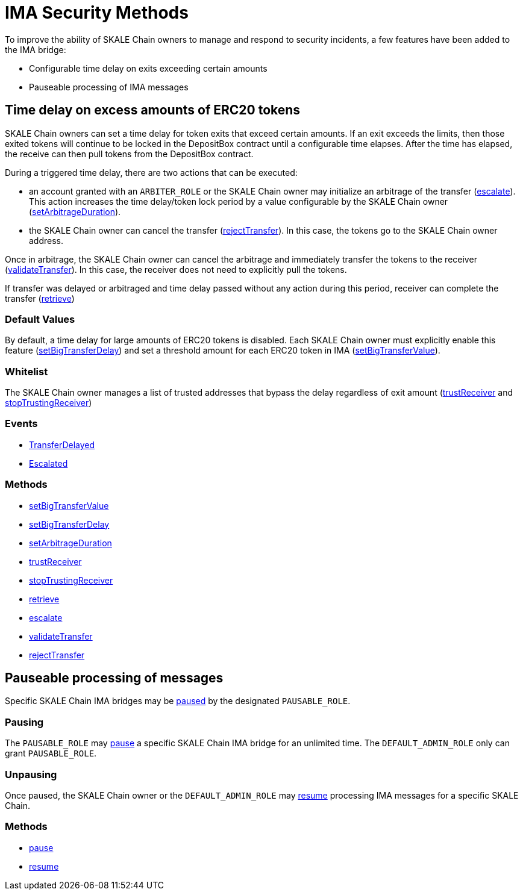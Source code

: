 = IMA Security Methods

To improve the ability of SKALE Chain owners to manage and respond to security incidents, a few features have been added to the IMA bridge:

* Configurable time delay on exits exceeding certain amounts
* Pauseable processing of IMA messages

== Time delay on excess amounts of ERC20 tokens

SKALE Chain owners can set a time delay for token exits that exceed certain amounts. If an exit exceeds the limits, then those exited tokens will continue to be locked in the DepositBox contract until a configurable time elapses.  After the time has elapsed, the receive can then pull tokens from the DepositBox contract.

During a triggered time delay, there are two actions that can be executed:

* an account granted with an `ARBITER_ROLE` or the SKALE Chain owner may initialize an arbitrage of the transfer (xref:api:mainnet/DepositBoxERC20.adoc#_escalate_escalateuint256_transferid_external[escalate]). This action increases the time delay/token lock period by a value configurable by the SKALE Chain owner (xref:api:mainnet/DepositBoxERC20.adoc#_setarbitrageduration_setarbitragedurationstring_schainname_uint256_delayinseconds_external[setArbitrageDuration]). 
* the SKALE Chain owner can cancel the transfer (xref:api:mainnet/DepositBoxERC20.adoc#_rejecttransfer_rejecttransferuint256_transferid_external[rejectTransfer]).  In this case, the tokens go to the SKALE Chain owner address.  

Once in arbitrage, the SKALE Chain owner can cancel the arbitrage and immediately transfer the tokens to the receiver (xref:api:mainnet/DepositBoxERC20.adoc#_validatetransfer_validatetransferuint256_transferid_external[validateTransfer]).  In this case, the receiver does not need to explicitly pull the tokens.

If transfer was delayed or arbitraged and time delay passed without any action during this period, receiver can complete the transfer (xref:api:mainnet/DepositBoxERC20.adoc#_retrieve_retrieve_external[retrieve])

=== Default Values

By default, a time delay for large amounts of ERC20 tokens is disabled. Each SKALE Chain owner must explicitly enable this feature (xref:api:mainnet/DepositBoxERC20.adoc#_setbigtransferdelay_setbigtransferdelaystring_schainname_uint256_delayinseconds_external[setBigTransferDelay]) and set a threshold amount for each ERC20 token in IMA (xref:api:mainnet/DepositBoxERC20.adoc#_setbigtransfervalue_setbigtransfervaluestring_schainname_address_token_uint256_value_external[setBigTransferValue]).

=== Whitelist

The SKALE Chain owner manages a list of trusted addresses that bypass the delay regardless of exit amount (xref:api:mainnet/DepositBoxERC20.adoc#_trustreceiver_trustreceiverstring_schainname_address_receiver_external[trustReceiver] and xref:api:mainnet/DepositBoxERC20.adoc#_stoptrustingreceiver_stoptrustingreceiverstring_schainname_address_receiver_external[stopTrustingReceiver])

=== Events

- xref:api:mainnet/DepositBoxERC20.adoc#_transferdelayed_transferdelayeduint256_id_address_receiver_address_token_uint256_amount_event[TransferDelayed]
- xref:api:mainnet/DepositBoxERC20.adoc#_escalated_escalateduint256_id_event[Escalated]

=== Methods

- xref:api:mainnet/DepositBoxERC20.adoc#_setbigtransfervalue_setbigtransfervaluestring_schainname_address_token_uint256_value_external[setBigTransferValue]
- xref:api:mainnet/DepositBoxERC20.adoc#_setbigtransferdelay_setbigtransferdelaystring_schainname_uint256_delayinseconds_external[setBigTransferDelay]
- xref:api:mainnet/DepositBoxERC20.adoc#_setarbitrageduration_setarbitragedurationstring_schainname_uint256_delayinseconds_external[setArbitrageDuration]
- xref:api:mainnet/DepositBoxERC20.adoc#_trustreceiver_trustreceiverstring_schainname_address_receiver_external[trustReceiver]
- xref:api:mainnet/DepositBoxERC20.adoc#_stoptrustingreceiver_stoptrustingreceiverstring_schainname_address_receiver_external[stopTrustingReceiver]
- xref:api:mainnet/DepositBoxERC20.adoc#_retrieve_retrieve_external[retrieve]
- xref:api:mainnet/DepositBoxERC20.adoc#_escalate_escalateuint256_transferid_external[escalate]
- xref:api:mainnet/DepositBoxERC20.adoc#_validatetransfer_validatetransferuint256_transferid_external[validateTransfer]
- xref:api:mainnet/DepositBoxERC20.adoc#_rejecttransfer_rejecttransferuint256_transferid_external[rejectTransfer]

== Pauseable processing of messages

Specific SKALE Chain IMA bridges may be xref:api:mainnet/MessageProxyForMainnet.adoc#_pause_pausestring_schainname_external[paused] by the designated `PAUSABLE_ROLE`.

=== Pausing

The `PAUSABLE_ROLE` may xref:api:mainnet/MessageProxyForMainnet.adoc#_pause_pausestring_schainname_external[pause] a specific SKALE Chain IMA bridge for an unlimited time.
The `DEFAULT_ADMIN_ROLE` only can grant `PAUSABLE_ROLE`.

=== Unpausing

Once paused, the SKALE Chain owner or the `DEFAULT_ADMIN_ROLE` may xref:api:mainnet/MessageProxyForMainnet.adoc#_resume_resumestring_schainname_external[resume] processing IMA messages for a specific SKALE Chain. 

=== Methods

- xref:api:mainnet/MessageProxyForMainnet.adoc#_pause_pausestring_schainname_external[pause]
- xref:api:mainnet/MessageProxyForMainnet.adoc#_resume_resumestring_schainname_external[resume]
